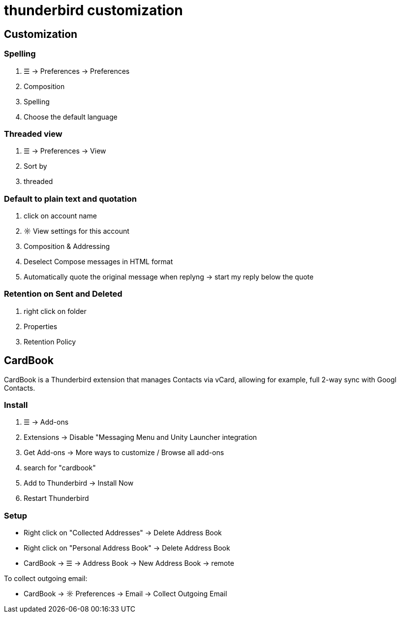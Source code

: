 = thunderbird customization

== Customization

=== Spelling
. ☰ -> Preferences -> Preferences
. Composition
. Spelling
. Choose the default language

=== Threaded view
. ☰ -> Preferences -> View
. Sort by
. threaded

=== Default to plain text and quotation
. click on account name
. ☼ View settings for this account
. Composition & Addressing
. Deselect Compose messages in HTML format
. Automatically quote the original message when replyng -> start my reply below the quote

=== Retention on Sent and Deleted
. right click on folder
. Properties
. Retention Policy


== CardBook
CardBook is a Thunderbird extension that manages Contacts via vCard, allowing for example, full 2-way sync with Googl Contacts.

=== Install
. ☰ -> Add-ons
. Extensions -> Disable "Messaging Menu and Unity Launcher integration
. Get Add-ons -> More ways to customize / Browse all add-ons
. search for "cardbook"
. Add to Thunderbird -> Install Now
. Restart Thunderbird

=== Setup
* Right click on "Collected Addresses" -> Delete Address Book
* Right click on "Personal Address Book" -> Delete Address Book
* CardBook -> ☰ -> Address Book -> New Address Book -> remote

To collect outgoing email:

* CardBook -> ☼ Preferences -> Email -> Collect Outgoing Email

